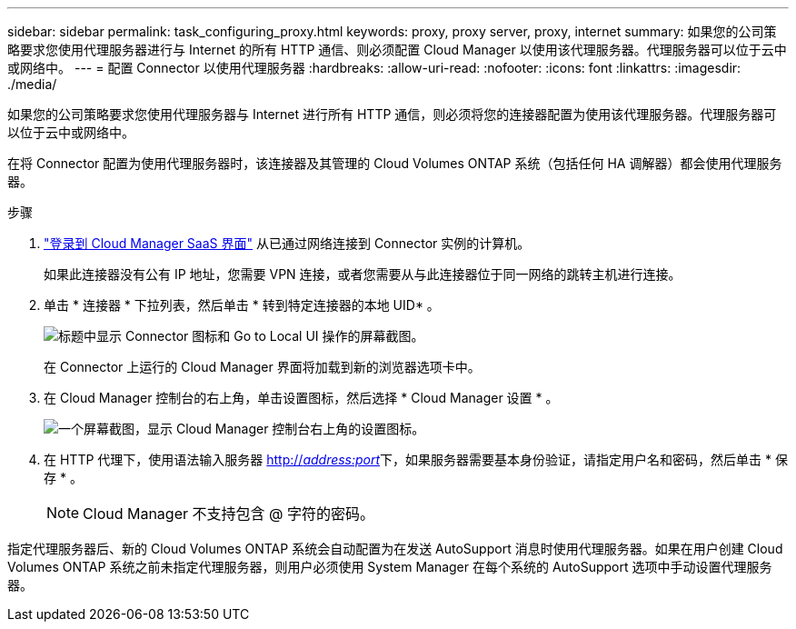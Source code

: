 ---
sidebar: sidebar 
permalink: task_configuring_proxy.html 
keywords: proxy, proxy server, proxy, internet 
summary: 如果您的公司策略要求您使用代理服务器进行与 Internet 的所有 HTTP 通信、则必须配置 Cloud Manager 以使用该代理服务器。代理服务器可以位于云中或网络中。 
---
= 配置 Connector 以使用代理服务器
:hardbreaks:
:allow-uri-read: 
:nofooter: 
:icons: font
:linkattrs: 
:imagesdir: ./media/


[role="lead"]
如果您的公司策略要求您使用代理服务器与 Internet 进行所有 HTTP 通信，则必须将您的连接器配置为使用该代理服务器。代理服务器可以位于云中或网络中。

在将 Connector 配置为使用代理服务器时，该连接器及其管理的 Cloud Volumes ONTAP 系统（包括任何 HA 调解器）都会使用代理服务器。

.步骤
. https://docs.netapp.com/us-en/occm/task_logging_in.html["登录到 Cloud Manager SaaS 界面"^] 从已通过网络连接到 Connector 实例的计算机。
+
如果此连接器没有公有 IP 地址，您需要 VPN 连接，或者您需要从与此连接器位于同一网络的跳转主机进行连接。

. 单击 * 连接器 * 下拉列表，然后单击 * 转到特定连接器的本地 UID* 。
+
image:screenshot_connector_local_ui.gif["标题中显示 Connector 图标和 Go to Local UI 操作的屏幕截图。"]

+
在 Connector 上运行的 Cloud Manager 界面将加载到新的浏览器选项卡中。

. 在 Cloud Manager 控制台的右上角，单击设置图标，然后选择 * Cloud Manager 设置 * 。
+
image:screenshot_settings_icon.gif["一个屏幕截图，显示 Cloud Manager 控制台右上角的设置图标。"]

. 在 HTTP 代理下，使用语法输入服务器 http://_address:port_[]下，如果服务器需要基本身份验证，请指定用户名和密码，然后单击 * 保存 * 。
+

NOTE: Cloud Manager 不支持包含 @ 字符的密码。



指定代理服务器后、新的 Cloud Volumes ONTAP 系统会自动配置为在发送 AutoSupport 消息时使用代理服务器。如果在用户创建 Cloud Volumes ONTAP 系统之前未指定代理服务器，则用户必须使用 System Manager 在每个系统的 AutoSupport 选项中手动设置代理服务器。
